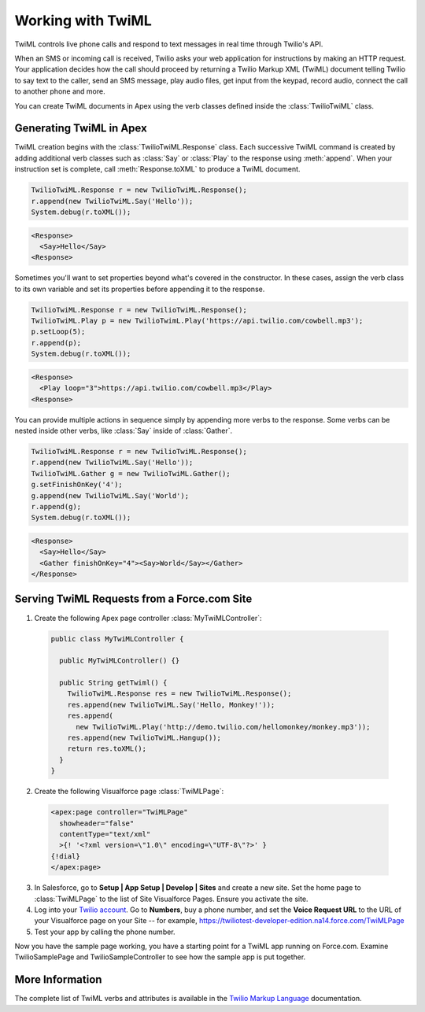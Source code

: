 .. _usage-twiml:

==================
Working with TwiML
==================

TwiML controls live phone calls and respond to text messages in real time through Twilio's API.

When an SMS or incoming call is received, Twilio asks your web application for instructions by making an HTTP request. Your application decides how the call should proceed by returning a Twilio Markup XML (TwiML) document telling Twilio to say text to the caller, send an SMS message, play audio files, get input from the keypad, record audio, connect the call to another phone and more.

You can create TwiML documents in Apex using the verb classes defined inside the :class:`TwilioTwiML` class.

Generating TwiML in Apex
========================

TwiML creation begins with the :class:`TwilioTwiML.Response` class. Each successive TwiML command is created by adding additional verb classes such as :class:`Say` or :class:`Play` to the response using :meth:`append`. When your instruction set is complete, call :meth:`Response.toXML` to produce a TwiML document.

.. code-block:: javascript

    TwilioTwiML.Response r = new TwilioTwiML.Response();
    r.append(new TwilioTwiML.Say('Hello'));
    System.debug(r.toXML());

.. code-block:: xml

   <Response>
     <Say>Hello</Say>
   <Response>


Sometimes you'll want to set properties beyond what's covered in the constructor.  In these cases, assign the verb class to its own variable and set its properties before appending it to the response.

.. code-block:: javascript
   
    TwilioTwiML.Response r = new TwilioTwiML.Response();
    TwilioTwiML.Play p = new TwilioTwimL.Play('https://api.twilio.com/cowbell.mp3');
    p.setLoop(5);
    r.append(p);
    System.debug(r.toXML());

.. code-block:: xml

    <Response>
      <Play loop="3">https://api.twilio.com/cowbell.mp3</Play>
    <Response>

You can provide multiple actions in sequence simply by appending more verbs to the response. Some verbs can be nested inside other verbs, like :class:`Say` inside of :class:`Gather`.

.. code-block:: javascript

    TwilioTwiML.Response r = new TwilioTwiML.Response();
    r.append(new TwilioTwiML.Say('Hello'));
    TwilioTwiML.Gather g = new TwilioTwiML.Gather();
    g.setFinishOnKey('4');
    g.append(new TwilioTwiML.Say('World');
    r.append(g);    
    System.debug(r.toXML());

.. code-block:: xml

    <Response>
      <Say>Hello</Say>
      <Gather finishOnKey="4"><Say>World</Say></Gather>
    </Response>


Serving TwiML Requests from a Force.com Site
============================================

1. Create the following Apex page controller :class:`MyTwiMLController`:

  .. code-block:: javascript

    public class MyTwiMLController {
    
      public MyTwiMLController() {}
	
      public String getTwiml() {
        TwilioTwiML.Response res = new TwilioTwiML.Response();
        res.append(new TwilioTwiML.Say('Hello, Monkey!'));
        res.append(
          new TwilioTwiML.Play('http://demo.twilio.com/hellomonkey/monkey.mp3'));
        res.append(new TwilioTwiML.Hangup());
        return res.toXML();
      }
    }
	
2. Create the following Visualforce page :class:`TwiMLPage`:

  .. code-block:: html

    <apex:page controller="TwiMLPage"
      showheader="false"
      contentType="text/xml"
      >{! '<?xml version=\"1.0\" encoding=\"UTF-8\"?>' }
    {!dial}
    </apex:page>

3. In Salesforce, go to **Setup | App Setup | Develop | Sites** and create a new site. Set the home page to :class:`TwiMLPage` to the list of Site Visualforce Pages. Ensure you activate the site.


4. Log into your `Twilio account <https://www.twilio.com/user/account>`_. Go to **Numbers**, buy a phone number, and set the **Voice Request URL** to the URL of your Visualforce page on your Site -- for example, https://twiliotest-developer-edition.na14.force.com/TwiMLPage


5. Test your app by calling the phone number.


Now you have the sample page working, you have a starting point for a TwiML app running on Force.com. Examine TwilioSamplePage and TwilioSampleController to see how the sample app is put together.


More Information
================

The complete list of TwiML verbs and attributes is available in the `Twilio Markup Language <http://www.twilio.com/docs/api/twiml>`_ documentation.


